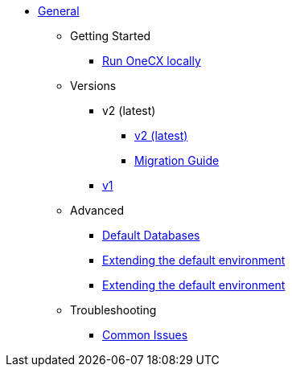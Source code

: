 * xref:general:index.adoc[General]
** Getting Started
*** xref:general:getting-started.adoc[Run OneCX locally]
** Versions
*** v2 (latest)
**** xref:general:versions/v2/v2.adoc[v2 (latest)]
**** xref:general:versions/v2/migrate.adoc[Migration Guide]
*** xref:general:versions/v1/v1.adoc[v1]
** Advanced
*** xref:advanced:default-database.adoc[Default Databases]
*** xref:advanced:extending-default-environment.adoc[Extending the default environment]
*** xref:advanced:imports.adoc[Extending the default environment]
** Troubleshooting
*** xref:troubleshooting:common-issues.adoc[Common Issues]